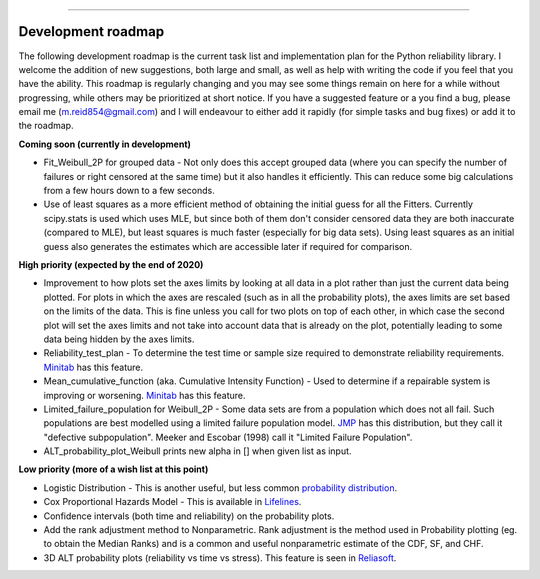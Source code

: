 .. image:: images/logo.png

-------------------------------------

Development roadmap
'''''''''''''''''''

The following development roadmap is the current task list and implementation plan for the Python reliability library. I welcome the addition of new suggestions, both large and small, as well as help with writing the code if you feel that you have the ability. This roadmap is regularly changing and you may see some things remain on here for a while without progressing, while others may be prioritized at short notice. If you have a suggested feature or a you find a bug, please email me (m.reid854@gmail.com) and I will endeavour to either add it rapidly (for simple tasks and bug fixes) or add it to the roadmap.

**Coming soon (currently in development)**

-    Fit_Weibull_2P for grouped data - Not only does this accept grouped data (where you can specify the number of failures or right censored at the same time) but it also handles it efficiently. This can reduce some big calculations from a few hours down to a few seconds.
-    Use of least squares as a more efficient method of obtaining the initial guess for all the Fitters. Currently scipy.stats is used which uses MLE, but since both of them don't consider censored data they are both inaccurate (compared to MLE), but least squares is much faster (especially for big data sets). Using least squares as an initial guess also generates the estimates which are accessible later if required for comparison.

**High priority (expected by the end of 2020)**

-    Improvement to how plots set the axes limits by looking at all data in a plot rather than just the current data being plotted. For plots in which the axes are rescaled (such as in all the probability plots), the axes limits are set based on the limits of the data. This is fine unless you call for two plots on top of each other, in which case the second plot will set the axes limits and not take into account data that is already on the plot, potentially leading to some data being hidden by the axes limits.
-    Reliability_test_plan - To determine the test time or sample size required to demonstrate reliability requirements. `Minitab <https://support.minitab.com/en-us/minitab/18/help-and-how-to/modeling-statistics/reliability/supporting-topics/basics/reliability-analyses-in-minitab/>`_ has this feature.
-    Mean_cumulative_function (aka. Cumulative Intensity Function) - Used to determine if a repairable system is improving or worsening. `Minitab <https://support.minitab.com/en-us/minitab/18/help-and-how-to/modeling-statistics/reliability/how-to/parametric-growth-curve/interpret-the-results/mean-cumulative-function/>`_ has this feature.
-    Limited_failure_population for Weibull_2P - Some data sets are from a population which does not all fail. Such populations are best modelled using a limited failure population model. `JMP <https://www.jmp.com/support/help/14-2/distributions-2.shtml>`_ has this distribution, but they call it "defective subpopulation". Meeker and Escobar (1998) call it "Limited Failure Population".
-    ALT_probability_plot_Weibull prints new alpha in [] when given list as input.

**Low priority (more of a wish list at this point)**

-    Logistic Distribution - This is another useful, but less common `probability distribution <https://en.wikipedia.org/wiki/Logistic_distribution>`_.
-    Cox Proportional Hazards Model - This is available in `Lifelines <https://lifelines.readthedocs.io/en/latest/Survival%20Regression.html#cox-s-proportional-hazard-model>`_.
-    Confidence intervals (both time and reliability) on the probability plots.
-    Add the rank adjustment method to Nonparametric. Rank adjustment is the method used in Probability plotting (eg. to obtain the Median Ranks) and is a common and useful nonparametric estimate of the CDF, SF, and CHF.
-    3D ALT probability plots (reliability vs time vs stress). This feature is seen in `Reliasoft <http://reliawiki.com/index.php/File:ALTA6.9.png>`_.
